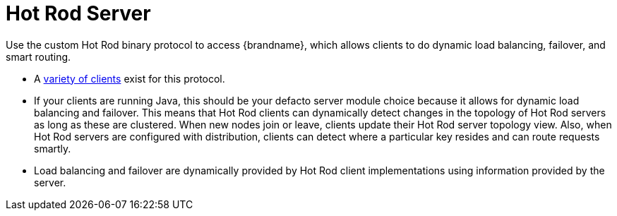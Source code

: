 = Hot Rod Server

Use the custom Hot Rod binary protocol to access {brandname}, which allows clients to do dynamic load balancing, failover, and smart routing.

//dnaro: need to productize
** A link:http://www.infinispan.org/hotrod-clients[variety of clients] exist for this protocol.
** If your clients are running Java, this should be your defacto server module choice because it allows for dynamic load balancing and failover. This means that Hot Rod clients can dynamically detect changes in the topology of Hot Rod servers as long as these are clustered. When new nodes join or leave, clients update their Hot Rod server topology view. Also, when Hot Rod servers are configured with distribution, clients can detect where a particular key resides and can route requests smartly.
** Load balancing and failover are dynamically provided by Hot Rod client implementations using information provided by the server.
